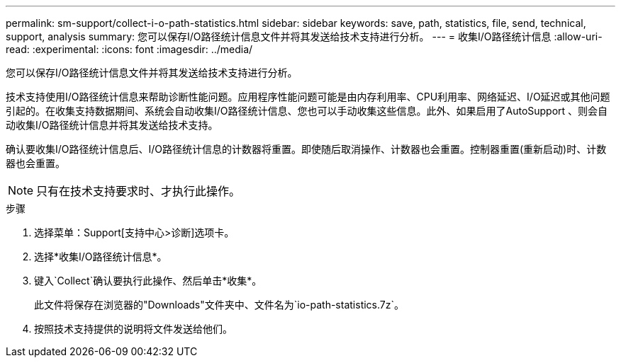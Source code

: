 ---
permalink: sm-support/collect-i-o-path-statistics.html 
sidebar: sidebar 
keywords: save, path, statistics, file, send, technical, support, analysis 
summary: 您可以保存I/O路径统计信息文件并将其发送给技术支持进行分析。 
---
= 收集I/O路径统计信息
:allow-uri-read: 
:experimental: 
:icons: font
:imagesdir: ../media/


[role="lead"]
您可以保存I/O路径统计信息文件并将其发送给技术支持进行分析。

技术支持使用I/O路径统计信息来帮助诊断性能问题。应用程序性能问题可能是由内存利用率、CPU利用率、网络延迟、I/O延迟或其他问题引起的。在收集支持数据期间、系统会自动收集I/O路径统计信息、您也可以手动收集这些信息。此外、如果启用了AutoSupport 、则会自动收集I/O路径统计信息并将其发送给技术支持。

确认要收集I/O路径统计信息后、I/O路径统计信息的计数器将重置。即使随后取消操作、计数器也会重置。控制器重置(重新启动)时、计数器也会重置。

[NOTE]
====
只有在技术支持要求时、才执行此操作。

====
.步骤
. 选择菜单：Support[支持中心>诊断]选项卡。
. 选择*收集I/O路径统计信息*。
. 键入`Collect`确认要执行此操作、然后单击*收集*。
+
此文件将保存在浏览器的"Downloads"文件夹中、文件名为`io-path-statistics.7z`。

. 按照技术支持提供的说明将文件发送给他们。

